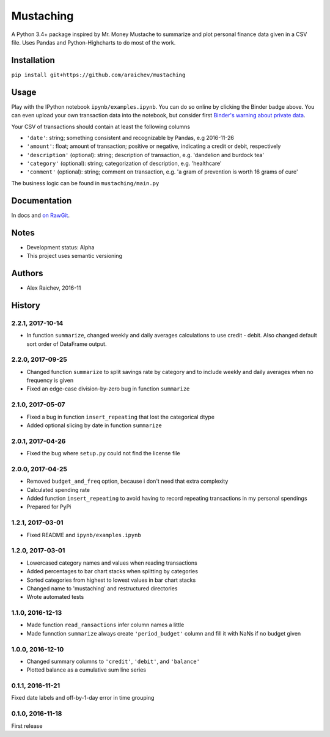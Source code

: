 Mustaching
***********

.. image:: http://mybinder.org/badge.svg
    :target: http://mybinder.org:/repo/araichev/mustaching

.. image:: https://travis-ci.org/araichev/mustaching.svg?branch=master
    :target: https://travis-ci.org/araichev/mustaching

A Python 3.4+ package inspired by Mr. Money Mustache to summarize and plot personal finance data given in a CSV file.
Uses Pandas and Python-Highcharts to do most of the work.

.. image:: mustaching.jpeg


Installation
=============
``pip install git+https://github.com/araichev/mustaching``


Usage
=========
Play with the IPython notebook ``ipynb/examples.ipynb``.
You can do so online by clicking the Binder badge above.
You can even upload your own transaction data into the notebook, but consider first `Binder's warning about private data <http://docs.mybinder.org/faq>`_.

Your CSV of transactions should contain at least the following columns

- ``'date'``: string; something consistent and recognizable by Pandas, e.g 2016-11-26
- ``'amount'``: float; amount of transaction; positive or negative, indicating a credit or debit, respectively
- ``'description'`` (optional): string; description of transaction, e.g. 'dandelion and burdock tea'
- ``'category'`` (optional): string; categorization of description, e.g. 'healthcare'
- ``'comment'`` (optional): string; comment on transaction, e.g. 'a gram of prevention is worth 16 grams of cure'

The business logic can be found in ``mustaching/main.py``


Documentation
==============
In docs and `on RawGit <https://rawgit.com/araichev/mustaching/master/docs/_build/singlehtml/index.html>`_.


Notes
========
- Development status: Alpha
- This project uses semantic versioning


Authors
========
- Alex Raichev, 2016-11


History
========


2.2.1, 2017-10-14
------------------
- In function ``summarize``, changed weekly and daily averages calculations to use credit - debit. Also changed default sort order of DataFrame output.


2.2.0, 2017-09-25
------------------
- Changed function ``summarize`` to split savings rate by category and to include weekly and daily averages when no frequency is given
- Fixed an edge-case division-by-zero bug in function ``summarize``


2.1.0, 2017-05-07
------------------
- Fixed a bug in function ``insert_repeating`` that lost the categorical dtype
- Added optional slicing by date in function ``summarize``


2.0.1, 2017-04-26
-------------------
- Fixed the bug where ``setup.py`` could not find the license file


2.0.0, 2017-04-25
-----------------
- Removed ``budget_and_freq`` option, because i don't need that extra complexity
- Calculated spending rate
- Added function ``insert_repeating`` to avoid having to record repeating transactions in my personal spendings
- Prepared for PyPi


1.2.1, 2017-03-01
-----------------
- Fixed README and ``ipynb/examples.ipynb``


1.2.0, 2017-03-01
------------------
- Lowercased category names and values when reading transactions
- Added percentages to bar chart stacks when splitting by categories
- Sorted categories from highest to lowest values in bar chart stacks
- Changed name to 'mustaching' and restructured directories
- Wrote automated tests


1.1.0, 2016-12-13
------------------
- Made function ``read_ransactions`` infer column names a little
- Made funnction ``summarize`` always create ``'period_budget'`` column and fill it with NaNs if no budget given


1.0.0, 2016-12-10
------------------
- Changed summary columns to ``'credit'``, ``'debit'``, and ``'balance'``
- Plotted balance as a cumulative sum line series


0.1.1, 2016-11-21
------------------
Fixed date labels and off-by-1-day error in time grouping


0.1.0, 2016-11-18
------------------
First release
